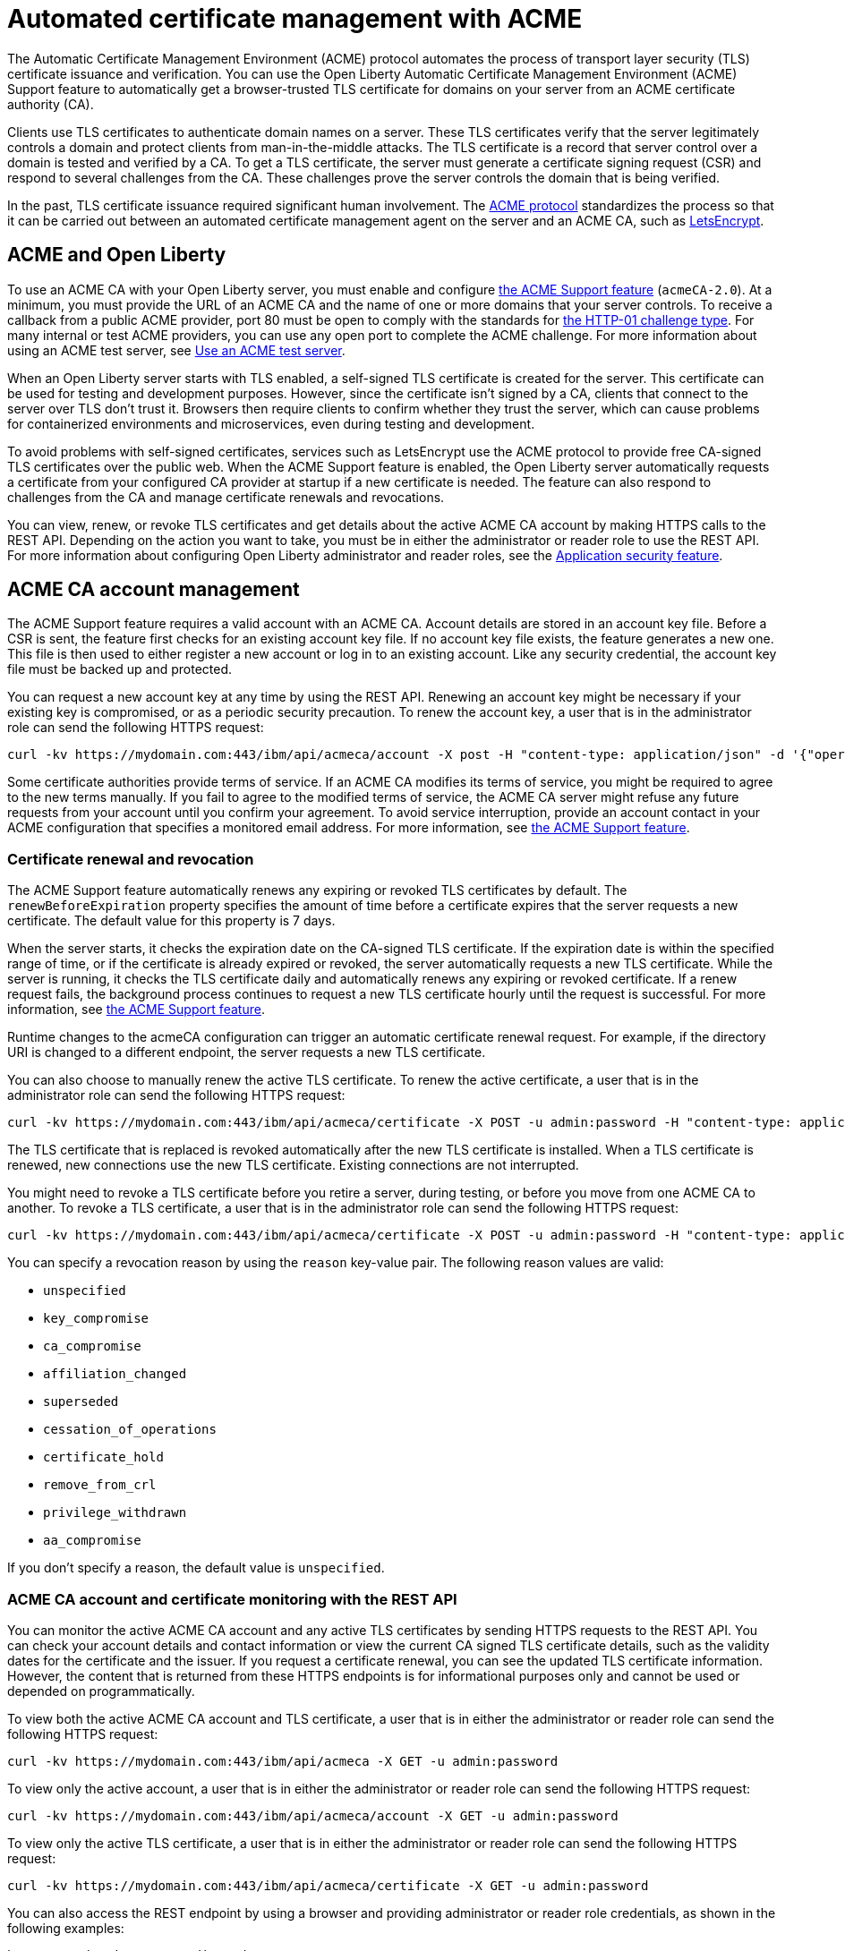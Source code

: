 // Copyright (c) 2020 IBM Corporation and others.
// Licensed under Creative Commons Attribution-NoDerivatives
// 4.0 International (CC BY-ND 4.0)
//   https://creativecommons.org/licenses/by-nd/4.0/
//
// Contributors:
//     IBM Corporation
//
:page-description:
:seo-title:
:page-layout: general-reference
:page-type: general
= Automated certificate management with ACME

The Automatic Certificate Management Environment (ACME) protocol automates the process of transport layer security (TLS) certificate issuance and verification. You can use the Open Liberty Automatic Certificate Management Environment (ACME) Support feature to automatically get a browser-trusted TLS certificate for domains on your server from an ACME certificate authority (CA).

Clients use TLS certificates to authenticate domain names on a server. These TLS certificates verify that the server legitimately controls a domain and protect clients from man-in-the-middle attacks. The TLS certificate is a record that server control over a domain is tested and verified by a CA. To get a TLS certificate, the server must generate a certificate signing request (CSR) and respond to several challenges from the CA. These challenges prove the server controls the domain that is being verified.

In the past, TLS certificate issuance required significant human involvement. The https://tools.ietf.org/html/draft-ietf-acme-acme-18[ACME protocol] standardizes the process so that it can be carried out between an automated certificate management agent on the server and an ACME CA, such as https://letsencrypt.org/how-it-works[LetsEncrypt].

== ACME and Open Liberty

To use an ACME CA with your Open Liberty server, you must enable and configure xref:reference:feature/acmeCA-2.0.adoc[the ACME Support feature] (`acmeCA-2.0`). At a minimum, you must provide the URL of an ACME CA and the name of one or more domains that your server controls. To receive a callback from a public ACME provider, port 80 must be open to comply with the standards for https://letsencrypt.org/docs/challenge-types/[the HTTP-01 challenge type]. For many internal or test ACME providers, you can use any open port to complete the ACME challenge. For more information about using an ACME test server, see xref:reference:feature/acmeCA-2.0.adoc#_use_an_ACME_test_server[Use an ACME test server].

When an Open Liberty server starts with TLS enabled, a self-signed TLS certificate is created for the server. This certificate can be used for testing and development purposes. However, since the certificate isn't signed by a CA, clients that connect to the server over TLS don't trust it. Browsers then require clients to confirm whether they trust the server, which can cause problems for containerized environments and microservices, even during testing and development.

To avoid problems with self-signed certificates, services such as LetsEncrypt use the ACME protocol to provide free CA-signed TLS certificates over the public web. When the ACME Support feature is enabled, the Open Liberty server automatically requests a certificate from your configured CA provider at startup if a new certificate is needed. The feature can also respond to challenges from the CA and manage certificate renewals and revocations.

You can view, renew, or revoke TLS certificates and get details about the active ACME CA account by making HTTPS calls to the REST API. Depending on the action you want to take, you must be in either the administrator or reader role to use the REST API. For more information about configuring Open Liberty administrator and reader roles, see the xref:reference:feature/appSecurity-3.0.adoc[Application security feature].

== ACME CA account management

The ACME Support feature requires a valid account with an ACME CA. Account details are stored in an account key file. Before a CSR is sent, the feature first checks for an existing account key file. If no account key file exists, the feature generates a new one. This file is then used to either register a new account or log in to an existing account. Like any security credential, the account key file must be backed up and protected.

You can request a new account key at any time by using the REST API. Renewing an account key might be necessary if your existing key is compromised, or as a periodic security precaution. To renew the account key, a user that is in the administrator role can send the following HTTPS request:

[source,command]
----
curl -kv https://mydomain.com:443/ibm/api/acmeca/account -X post -H "content-type: application/json" -d '{"operation":"renewAccountKeyPair"}'
----

Some certificate authorities provide terms of service. If an ACME CA modifies its terms of service, you might be required to agree to the new terms manually. If you fail to agree to the modified terms of service, the ACME CA server might refuse any future requests from your account until you confirm your agreement. To avoid service interruption, provide an account contact in your ACME configuration that specifies a monitored email address. For more information, see xref:reference:feature/acmeCA-2.0.adoc[the ACME Support feature].

=== Certificate renewal and revocation

The ACME Support feature automatically renews any expiring or revoked TLS certificates by default. The `renewBeforeExpiration` property specifies the amount of time before a certificate expires that the server requests a new certificate. The default value for this property is 7 days.

When the server starts, it checks the expiration date on the CA-signed TLS certificate. If the expiration date is within the specified range of time, or if the certificate is already expired or revoked, the server automatically requests a new TLS certificate. While the server is running, it checks the TLS certificate daily and automatically renews any expiring or revoked certificate. If a renew request fails, the background process continues to request a new TLS certificate hourly until the request is successful. For more information, see xref:reference:feature/acmeCA-2.0.adoc[the ACME Support feature].

Runtime changes to the acmeCA configuration can trigger an automatic certificate renewal request. For example, if the directory URI is changed to a different endpoint, the server requests a new TLS certificate.

You can also choose to manually renew the active TLS certificate. To renew the active certificate, a user that is in the administrator role can send the following HTTPS request:

[source,command]
----
curl -kv https://mydomain.com:443/ibm/api/acmeca/certificate -X POST -u admin:password -H "content-type: application/json" -d '{"operation":"renewCertificate"}'
----

The TLS certificate that is replaced is revoked automatically after the new TLS certificate is installed. When a TLS certificate is renewed, new connections use the new TLS certificate. Existing connections are not interrupted.


You might need to revoke a TLS certificate before you retire a server, during testing, or before you move from one ACME CA to another. To revoke a TLS certificate, a user that is in the administrator role can send the following HTTPS request:

[source,command]
----
curl -kv https://mydomain.com:443/ibm/api/acmeca/certificate -X POST -u admin:password -H "content-type: application/json" -d '{"operation":"revokeCertificate","reason":"key_compromise"}'
----

You can specify a revocation reason by using the `reason` key-value pair. The following reason values are valid:

* `unspecified`
* `key_compromise`
* `ca_compromise`
* `affiliation_changed`
* `superseded`
* `cessation_of_operations`
* `certificate_hold`
* `remove_from_crl`
* `privilege_withdrawn`
* `aa_compromise`

If you don't specify a reason, the default value is `unspecified`.


=== ACME CA account and certificate monitoring with the REST API

You can monitor the active ACME CA account and any active TLS certificates by sending HTTPS requests to the REST API. You can check your account details and contact information or view the current CA signed TLS certificate details, such as the validity dates for the certificate and the issuer. If you request a certificate renewal, you can see the updated TLS certificate information. However, the content that is returned from these HTTPS endpoints is for informational purposes only and cannot be used or depended on programmatically.

To view both the active ACME CA account and TLS certificate, a user that is in either the administrator or reader role can send the following HTTPS request:

[source,command]
----
curl -kv https://mydomain.com:443/ibm/api/acmeca -X GET -u admin:password
----

To view only the active account, a user that is in either the administrator or reader role can send the following HTTPS request:

[source,command]
----
curl -kv https://mydomain.com:443/ibm/api/acmeca/account -X GET -u admin:password
----
To view only the active TLS certificate, a user that is in either the administrator or reader role can send the following HTTPS request:

[source,command]
----
curl -kv https://mydomain.com:443/ibm/api/acmeca/certificate -X GET -u admin:password
----

You can also access the REST endpoint by using a browser and providing administrator or reader role credentials, as shown in the following examples:

----
https://mydomain.com:443/ibm/api/acmeca
https://mydomain.com:443/ibm/api/acmeca/account
https://mydomain.com:443/ibm/api/acmeca/certificate
----
